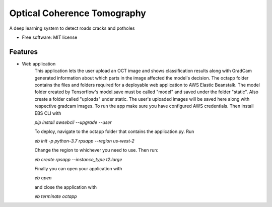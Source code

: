 ============================
Optical Coherence Tomography
============================


.. image:: https://img.shields.io/travis/SkanderSoltani/potholes_detection_system.svg
        :target: https://travis-ci.org/SkanderSoltani/potholes_detection_system

.. image:: https://readthedocs.org/projects/potholes-detection-system/badge/?version=latest
        :target: https://potholes-detection-system.readthedocs.io/en/latest/?badge=latest
        :alt: Documentation Status



.. image:: https://img.shields.io/badge/code%20style-black-000000.svg
    :target: https://github.com/psf/black


A deep learning system to detect roads cracks and potholes


* Free software: MIT license


Features
--------
- Web application
    This application lets the user upload an OCT image and shows classification results along with GradCam generated information about which parts in the image affected the model's decision. The octapp folder contains the files and folders required for a deployable web application to AWS Elastic Beanstalk. The model folder created by Tensorflow's model.save must be called "model" and saved under the folder "static". Also create a folder called "uploads" under static. The user's uploaded images will be saved here along with respective gradcam images. To run the app make sure you have configured AWS credentials. Then install EBS CLI with

    `pip install awsebcli --upgrade --user`

    To deploy, navigate to the octapp folder that contains the application.py. Run

    `eb init -p python-3.7 rpsapp --region us-west-2`

    Change the region to whichever you need to use. Then run:

    `eb create rpsapp --instance_type t2.large`

    Finally you can open your application with

    `eb open`

    and close the application with

    `eb terminate octapp`




